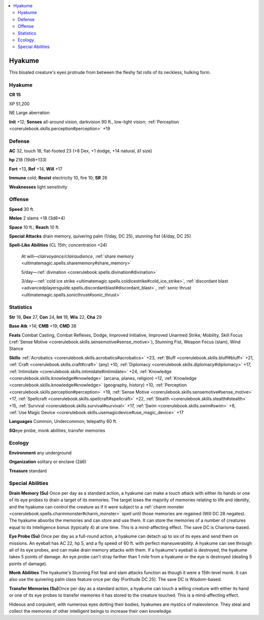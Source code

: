 
.. _`bestiary4.hyakume`:

.. contents:: \ 

.. _`bestiary4.hyakume#hyakume`:

Hyakume
********

This bloated creature's eyes protrude from between the fleshy fat rolls of its neckless, hulking form.

Hyakume
========

**CR 15** 

XP 51,200

NE Large aberration

\ **Init**\  +12; \ **Senses**\  all-around vision, darkvision 90 ft., low-light vision; :ref:`Perception <corerulebook.skills.perception#perception>`\  +19

.. _`bestiary4.hyakume#defense`:

Defense
========

\ **AC**\  32, touch 18, flat-footed 23 (+8 Dex, +1 dodge, +14 natural, â1 size)

\ **hp**\  218 (19d8+133)

\ **Fort**\  +13, \ **Ref**\  +14, \ **Will**\  +17

\ **Immune**\  cold; \ **Resist**\  electricity 10, fire 10; \ **SR**\  26

\ **Weaknesses**\  light sensitivity

.. _`bestiary4.hyakume#offense`:

Offense
========

\ **Speed**\  30 ft.

\ **Melee**\  2 slams +18 (3d6+4)

\ **Space**\  10 ft.; \ **Reach**\  10 ft.

\ **Special Attacks**\  drain memory, quivering palm (1/day, DC 25), stunning fist (4/day, DC 25)

\ **Spell-Like Abilities**\  (CL 15th; concentration +24)

 At will—\ *clairvoyance/clairaudience*\ , :ref:`share memory <ultimatemagic.spells.sharememory#share_memory>`

 5/day—:ref:`divination <corerulebook.spells.divination#divination>`

 3/day—:ref:`cold ice strike <ultimatemagic.spells.coldicestrike#cold_ice_strike>`\ , :ref:`discordant blast <advancedplayersguide.spells.discordantblast#discordant_blast>`\ , :ref:`sonic thrust <ultimatemagic.spells.sonicthrust#sonic_thrust>`

.. _`bestiary4.hyakume#statistics`:

Statistics
===========

\ **Str**\  18, \ **Dex**\  27, \ **Con**\  24, \ **Int**\  19, \ **Wis**\  22, \ **Cha**\  29

\ **Base Atk**\  +14; \ **CMB**\  +19; \ **CMD**\  38

\ **Feats**\  Combat Casting, Combat Reflexes, Dodge, Improved Initiative, Improved Unarmed Strike, Mobility, Skill Focus (:ref:`Sense Motive <corerulebook.skills.sensemotive#sense_motive>`\ ), Stunning Fist, Weapon Focus (slam), Wind Stance

\ **Skills**\  :ref:`Acrobatics <corerulebook.skills.acrobatics#acrobatics>`\  +23, :ref:`Bluff <corerulebook.skills.bluff#bluff>`\  +21, :ref:`Craft <corerulebook.skills.craft#craft>`\  (any) +10, :ref:`Diplomacy <corerulebook.skills.diplomacy#diplomacy>`\  +17, :ref:`Intimidate <corerulebook.skills.intimidate#intimidate>`\  +24, :ref:`Knowledge <corerulebook.skills.knowledge#knowledge>`\  (arcana, planes, religion) +12, :ref:`Knowledge <corerulebook.skills.knowledge#knowledge>`\  (geography, history) +10, :ref:`Perception <corerulebook.skills.perception#perception>`\  +19, :ref:`Sense Motive <corerulebook.skills.sensemotive#sense_motive>`\  +17, :ref:`Spellcraft <corerulebook.skills.spellcraft#spellcraft>`\  +22, :ref:`Stealth <corerulebook.skills.stealth#stealth>`\  +15, :ref:`Survival <corerulebook.skills.survival#survival>`\  +17, :ref:`Swim <corerulebook.skills.swim#swim>`\  +8, :ref:`Use Magic Device <corerulebook.skills.usemagicdevice#use_magic_device>`\  +17

\ **Languages**\  Common, Undercommon; telepathy 60 ft.

\ **SQ**\ eye probe, monk abilities, transfer memories

.. _`bestiary4.hyakume#ecology`:

Ecology
========

\ **Environment**\  any underground

\ **Organization**\  solitary or enclave (2â6)

\ **Treasure**\  standard

.. _`bestiary4.hyakume#special_abilities`:

Special Abilities
==================

\ **Drain Memory (Su)**\  Once per day as a standard action, a hyakume can make a touch attack with either its hands or one of its eye probes to drain a target of its memories. The target loses the majority of memories relating to life and identity, and the hyakume can control the creature as if it were subject to a :ref:`charm monster <corerulebook.spells.charmmonster#charm_monster>`\  spell until those memories are regained (Will DC 28 negates). The hyakume absorbs the memories and can store and use them. It can store the memories of a number of creatures equal to its Intelligence bonus (typically 4) at one time. This is a mind-affecting effect. The save DC is Charisma-based.

\ **Eye Probe (Su)**\  Once per day as a full-round action, a hyakume can detach up to six of its eyes and send them on missions. An eyeball has AC 22, hp 5, and a fly speed of 60 ft. with perfect maneuverability. A hyakume can see through all of its eye probes, and can make drain memory attacks with them. If a hyakume's eyeball is destroyed, the hyakume takes 5 points of damage. An eye probe can't stray farther than 1 mile from a hyakume or the eye is destroyed (dealing 5 points of damage).

\ **Monk Abilities**\  The hyakume's Stunning Fist feat and slam attacks function as though it were a 15th-level monk. It can also use the quivering palm class feature once per day (Fortitude DC 25). The save DC is Wisdom-based.

\ **Transfer Memories (Su)**\ Once per day as a standard action, a hyakume can touch a willing creature with either its hand or one of its eye probes to transfer memories it has stored to the creature touched. This is a mind-affecting effect.

Hideous and corpulent, with numerous eyes dotting their bodies, hyakumes are mystics of malevolence. They steal and collect the memories of other intelligent beings to increase their own knowledge.
